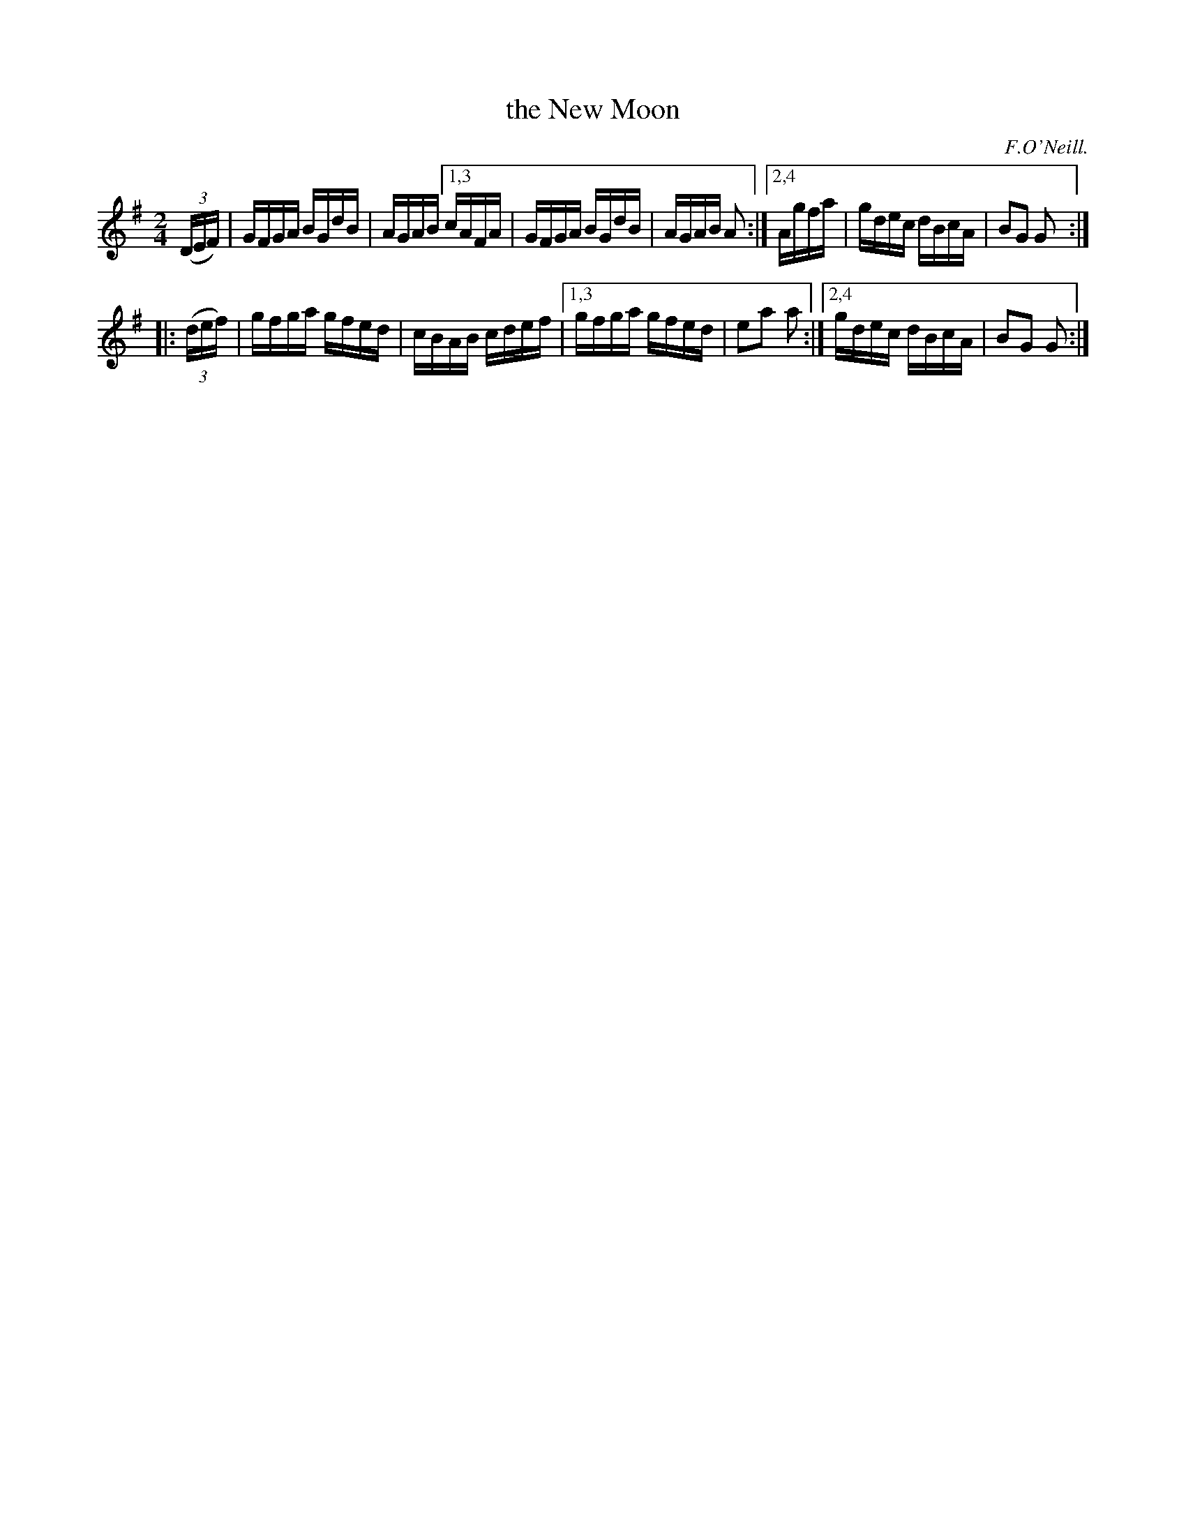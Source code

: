 X: 1609
T: the New Moon
R: hornpipe, reel
O: F.O'Neill.
B: O'Neill's 1850 #1609
Z: Michael D. Long, 10/05/98
Z: Michael Hogan
Z: Compacted via repeats and multiple endings [JC]
M: 2/4
L: 1/16
K: G
   (3(DEF) | GFGA BGdB | AGAB [1,3 cAFA | GFGA BGdB | AGAB A2 :|[2,4 Agfa | gdec dBcA | B2G2 G2 :|
|: (3(def) | gfga gfed | cBAB cdef |[1,3  gfga gfed | e2a2 a2 :|[2,4 gdec dBcA | B2G2 G2 :|
